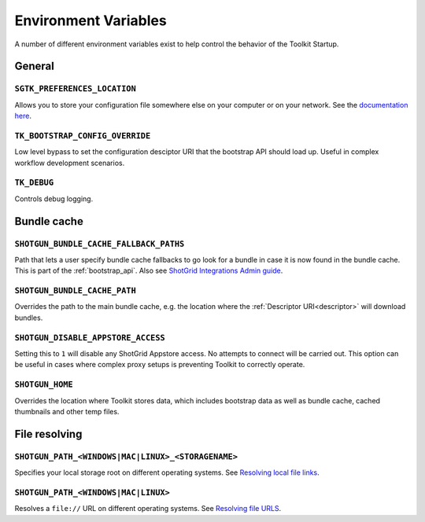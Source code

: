 .. _environment_variables:

Environment Variables
########################################

A number of different environment variables exist to help control the behavior of the Toolkit Startup.

.. _environment_variables_general:

General
=======

``SGTK_PREFERENCES_LOCATION``
-----------------------------
Allows you to store your configuration file somewhere else on your computer or on your network. See the `documentation here <https://developer.shotgridsoftware.com/8085533c/?title=ShotGrid+Integrations+Admin+Guide#toolkit-configuration-file>`_.

``TK_BOOTSTRAP_CONFIG_OVERRIDE``
--------------------------------
Low level bypass to set the configuration desciptor URI that the bootstrap API should load up. Useful in complex workflow development scenarios.

``TK_DEBUG``
------------
Controls debug logging.

.. _environment_variables_bundle_cache:

Bundle cache
============

``SHOTGUN_BUNDLE_CACHE_FALLBACK_PATHS``
---------------------------------------
Path that lets a user specify bundle cache fallbacks to go look for a bundle in case it is now found in the bundle cache. This is part of the :ref:`bootstrap_api`. Also see `ShotGrid Integrations Admin guide <https://developer.shotgridsoftware.com/8085533c/?title=ShotGrid+Integrations+Admin+Guide#managing-updates-via-manual-download>`_.

``SHOTGUN_BUNDLE_CACHE_PATH``
-----------------------------
Overrides the path to the main bundle cache, e.g. the location where the :ref:`Descriptor URI<descriptor>` will download bundles.

``SHOTGUN_DISABLE_APPSTORE_ACCESS``
-----------------------------------
Setting this to ``1`` will disable any ShotGrid Appstore access. No attempts to connect will be carried out. This option can be useful in cases where complex proxy setups is preventing Toolkit to correctly operate.

``SHOTGUN_HOME``
----------------
Overrides the location where Toolkit stores data, which includes bootstrap data as well as bundle cache, cached thumbnails and other temp files.

.. _environment_variables_file_resolving:

File resolving
==============

``SHOTGUN_PATH_<WINDOWS|MAC|LINUX>_<STORAGENAME>``
--------------------------------------------------
Specifies your local storage root on different operating systems. See `Resolving local file links <https://developer.shotgridsoftware.com/8085533c/?title=ShotGrid+Integrations+Admin+Guide#resolving-local-file-links>`_.

``SHOTGUN_PATH_<WINDOWS|MAC|LINUX>``
------------------------------------
Resolves a ``file://`` URL on different operating systems. See `Resolving file URLS <https://developer.shotgridsoftware.com/8085533c/?title=ShotGrid+Integrations+Admin+Guide#resolving-file-urls>`_.

